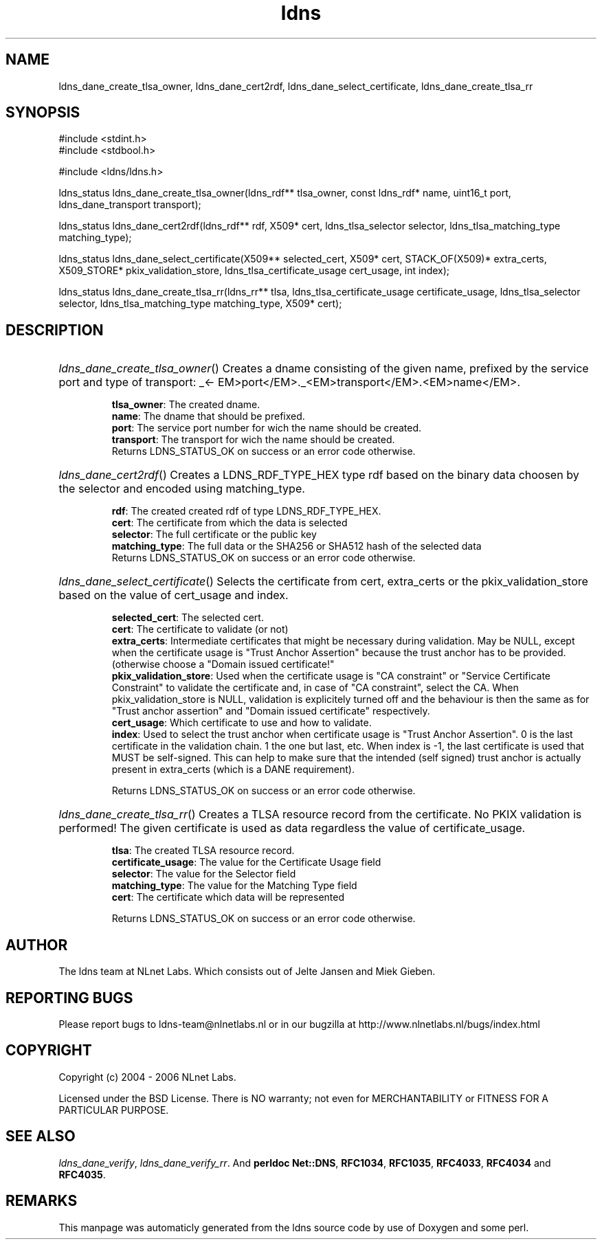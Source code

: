 .TH ldns 3 "30 May 2006"
.SH NAME
ldns_dane_create_tlsa_owner, ldns_dane_cert2rdf, ldns_dane_select_certificate, ldns_dane_create_tlsa_rr

.SH SYNOPSIS
#include <stdint.h>
.br
#include <stdbool.h>
.br
.PP
#include <ldns/ldns.h>
.PP
ldns_status ldns_dane_create_tlsa_owner(ldns_rdf** tlsa_owner, const ldns_rdf* name, uint16_t port, ldns_dane_transport transport);
.PP
ldns_status ldns_dane_cert2rdf(ldns_rdf** rdf, X509* cert, ldns_tlsa_selector selector, ldns_tlsa_matching_type matching_type);
.PP
ldns_status ldns_dane_select_certificate(X509** selected_cert, X509* cert, STACK_OF(X509)* extra_certs, X509_STORE* pkix_validation_store, ldns_tlsa_certificate_usage cert_usage, int index);
.PP
ldns_status ldns_dane_create_tlsa_rr(ldns_rr** tlsa, ldns_tlsa_certificate_usage certificate_usage, ldns_tlsa_selector selector, ldns_tlsa_matching_type matching_type, X509* cert);
.PP

.SH DESCRIPTION
.HP
\fIldns_dane_create_tlsa_owner\fR()
Creates a dname consisting of the given name, prefixed by the service port
and type of transport: \%_<\%EM>port</\%EM>.\%_<\%EM>transport</\%EM>.<\%EM>name</\%EM>.

\.br
\fBtlsa_owner\fR: The created dname.
\.br
\fBname\fR: The dname that should be prefixed.
\.br
\fBport\fR: The service port number for wich the name should be created.
\.br
\fBtransport\fR: The transport for wich the name should be created.
\.br
Returns \%LDNS_STATUS_OK on success or an error code otherwise.
.PP
.HP
\fIldns_dane_cert2rdf\fR()
Creates a \%LDNS_RDF_TYPE_HEX type rdf based on the binary data choosen by
the selector and encoded using matching_type.

\.br
\fBrdf\fR: The created created rdf of type \%LDNS_RDF_TYPE_HEX.
\.br
\fBcert\fR: The certificate from which the data is selected
\.br
\fBselector\fR: The full certificate or the public key
\.br
\fBmatching_type\fR: The full data or the SHA256 or SHA512 hash
of the selected data
\.br
Returns \%LDNS_STATUS_OK on success or an error code otherwise.
.PP
.HP
\fIldns_dane_select_certificate\fR()
Selects the certificate from cert, extra_certs or the pkix_validation_store
based on the value of cert_usage and index.

\.br
\fBselected_cert\fR: The selected cert.
\.br
\fBcert\fR: The certificate to validate (or not)
\.br
\fBextra_certs\fR: Intermediate certificates that might be necessary
during validation. May be \%NULL, except when the certificate 
usage is "Trust Anchor Assertion" because the trust anchor has
to be provided.(otherwise choose a "Domain issued certificate!"
\.br
\fBpkix_validation_store\fR: Used when the certificate usage is 
"\%CA constraint" or "Service Certificate Constraint" to 
validate the certificate and, in case of "\%CA constraint",
select the \%CA.
When pkix_validation_store is \%NULL, validation is explicitely
turned off and the behaviour is then the same as for "Trust
anchor assertion" and "Domain issued certificate" respectively.
\.br
\fBcert_usage\fR: Which certificate to use and how to validate.
\.br
\fBindex\fR: Used to select the trust anchor when certificate usage
is "Trust Anchor Assertion". 0 is the last certificate in the
validation chain. 1 the one but last, etc. When index is -1,
the last certificate is used that \%MUST be self-signed.
This can help to make sure that the intended (self signed)
trust anchor is actually present in extra_certs (which is a
\%DANE requirement).

\.br
Returns \%LDNS_STATUS_OK on success or an error code otherwise.
.PP
.HP
\fIldns_dane_create_tlsa_rr\fR()
Creates a \%TLSA resource record from the certificate.
No \%PKIX validation is performed! The given certificate is used as data
regardless the value of certificate_usage.

\.br
\fBtlsa\fR: The created \%TLSA resource record.
\.br
\fBcertificate_usage\fR: The value for the Certificate Usage field
\.br
\fBselector\fR: The value for the Selector field
\.br
\fBmatching_type\fR: The value for the Matching Type field
\.br
\fBcert\fR: The certificate which data will be represented

\.br
Returns \%LDNS_STATUS_OK on success or an error code otherwise.
.PP
.SH AUTHOR
The ldns team at NLnet Labs. Which consists out of
Jelte Jansen and Miek Gieben.

.SH REPORTING BUGS
Please report bugs to ldns-team@nlnetlabs.nl or in 
our bugzilla at
http://www.nlnetlabs.nl/bugs/index.html

.SH COPYRIGHT
Copyright (c) 2004 - 2006 NLnet Labs.
.PP
Licensed under the BSD License. There is NO warranty; not even for
MERCHANTABILITY or
FITNESS FOR A PARTICULAR PURPOSE.

.SH SEE ALSO
\fIldns_dane_verify\fR, \fIldns_dane_verify_rr\fR.
And \fBperldoc Net::DNS\fR, \fBRFC1034\fR,
\fBRFC1035\fR, \fBRFC4033\fR, \fBRFC4034\fR  and \fBRFC4035\fR.
.SH REMARKS
This manpage was automaticly generated from the ldns source code by
use of Doxygen and some perl.

